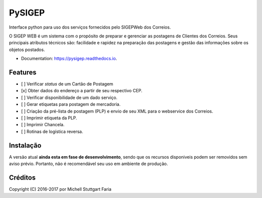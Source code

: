 =======
PySIGEP
=======

.. image:: https://img.shields.io/travis/mstuttgart/pysigep/develop.svg?style=flat-square
        :target: https://travis-ci.org/mstuttgart/pysigep

.. image:: https://img.shields.io/coveralls/mstuttgart/pysigep/develop.svg?style=flat-square
        :target: https://coveralls.io/github/mstuttgart/pysigep?branch=develop

.. image:: https://landscape.io/github/mstuttgart/pysigep/develop/landscape.svg?style=flat-square
   :target: https://landscape.io/github/mstuttgart/pysigep/develop
   :alt: Code Health

.. image:: https://img.shields.io/pypi/v/pysigep.svg?style=flat-square
    :target: https://pypi.python.org/pypi/pysigep

.. image:: https://img.shields.io/pypi/pyversions/pysigep.svg?style=flat-square
    :target: https://pypi.python.org/pypi/pysigep

.. image:: https://img.shields.io/pypi/l/pysigep.svg?style=flat-square
    :target: https://github.com/mstuttgart/pysigep/blob/develop/LICENSE

.. image:: https://readthedocs.org/projects/pysigep/badge/?version=latest
        :target: https://pysigep.readthedocs.io/en/latest/?badge=latest
        :alt: Documentation Status

Interface python para uso dos serviços fornecidos pelo SIGEPWeb dos Correios.

O SIGEP WEB é um sistema com o propósito de preparar e gerenciar
as postagens de Clientes dos Correios. Seus principais atributos técnicos são:
facilidade e rapidez na preparação das postagens e gestão das informações sobre os objetos postados.

* Documentation: https://pysigep.readthedocs.io.


Features
--------

- [ ] Verificar *status* de um Cartão de Postagem
- [x] Obter dados do endereço a partir de seu respectivo CEP.
- [ ] Verificar disponibilidade de um dado serviço.
- [ ] Gerar etiquetas para postagem de mercadoria.
- [ ] Criação da pré-lista de postagem (PLP) e envio de seu XML para o webservice dos Correios.
- [ ] Imprimir etiqueta da PLP.
- [ ] Imprimir Chancela.
- [ ] Rotinas de logística reversa.


Instalação
----------

A versão atual **ainda esta em fase de desenvolvimento**, sendo que os recursos
disponiveis podem ser removidos sem aviso prévio. Portanto, não é recomendável
seu uso em ambiente de produção.


Créditos
--------

Copyright (C) 2016-2017 por Michell Stuttgart Faria
